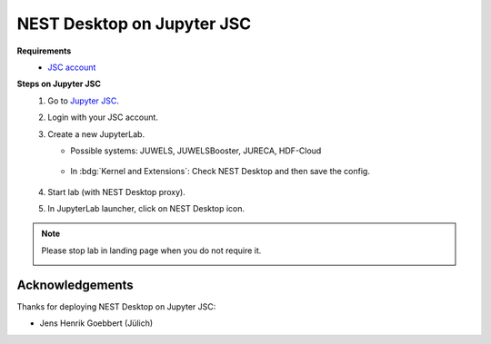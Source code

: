 .. _nest-desktop-on-jupyter-jsc:

NEST Desktop on Jupyter JSC
===========================

.. grid:: 2

   .. grid-item::
      :columns: 7

      `Jupyter JSC <https://jupyter-jsc.fz-juelich.de>`__ is designed to provide the rich high performance computing
      (HPC) ecosystem to the world's most popular software: web browsers. JupyterLab is a web-based interactive
      development environment for Jupyter notebooks, code, and data. JupyterLab is flexible to support a wide range of
      workflows in data science, scientific computing, and machine learning.

   .. grid-item::
      :columns: 5

      .. image:: /_static/img/logo/jupyterjsc-logo.png

**Requirements**
   - `JSC account <https://judoor.fz-juelich.de/login>`__

**Steps on Jupyter JSC**
   #. Go to `Jupyter JSC <https://jupyter-jsc.fz-juelich.de/>`__.

   #. Login with your JSC account.

      .. image:: /_static/img/screenshots/online-services/jupyter-jsc-login.png

   #. Create a new JupyterLab.

      .. image:: /_static/img/screenshots/online-services/jupyter-jsc-new-jupyterlab.png

      - Possible systems: JUWELS, JUWELSBooster, JURECA, HDF-Cloud

         .. image:: /_static/img/screenshots/online-services/jupyter-jsc-lab-config.png

      - In :bdg:`Kernel and Extensions`: Check NEST Desktop and then save the config.

         .. image:: /_static/img/screenshots/online-services/jupyter-jsc-lab-kernels-extensions.png

   #. Start lab (with NEST Desktop proxy).

      .. image:: /_static/img/screenshots/online-services/jupyter-jsc-lab-start.png

   #. In JupyterLab launcher, click on NEST Desktop icon.

      .. image:: /_static/img/screenshots/online-services/jupyter-jsc-lab-notebook.png

.. note::
   Please stop lab in landing page when you do not require it.

   .. image:: /_static/img/screenshots/online-services/jupyter-jsc-lab-open-stop.png


Acknowledgements
----------------

Thanks for deploying NEST Desktop on Jupyter JSC:

- Jens Henrik Goebbert (Jülich)
